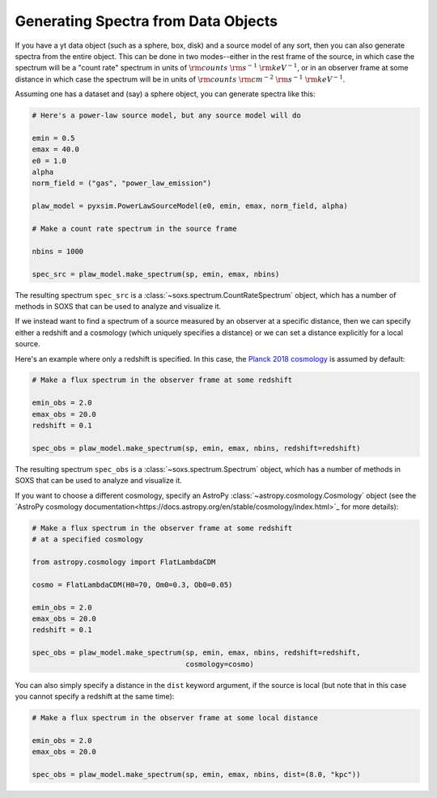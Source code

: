 .. _spectra:

Generating Spectra from Data Objects
====================================

If you have a yt data object (such as a sphere, box, disk) and a source model 
of any sort, then you can also generate spectra from the entire object. This can 
be done in two modes--either in the rest frame of the source, in which case the 
spectrum will be a "count rate" spectrum in units of :math:`\rm{counts}~\rm{s}^{-1}~\rm{keV}^{-1}`, 
or in an observer frame at some distance in which case the spectrum will be in units of 
:math:`\rm{counts}~\rm{cm}^{-2}~\rm{s}^{-1}~\rm{keV}^{-1}`.

Assuming one has a dataset and (say) a sphere object, you can generate spectra 
like this:

.. code-block:: python

    # Here's a power-law source model, but any source model will do

    emin = 0.5
    emax = 40.0
    e0 = 1.0
    alpha
    norm_field = ("gas", "power_law_emission")

    plaw_model = pyxsim.PowerLawSourceModel(e0, emin, emax, norm_field, alpha)

    # Make a count rate spectrum in the source frame
    
    nbins = 1000    

    spec_src = plaw_model.make_spectrum(sp, emin, emax, nbins)

The resulting spectrum ``spec_src`` is a :class:`~soxs.spectrum.CountRateSpectrum` 
object, which has a number of methods in SOXS that can be used to analyze and visualize
it. 

If we instead want to find a spectrum of a source measured by an observer at a specific
distance, then we can specify either a redshift and a cosmology (which uniquely specifies
a distance) or we can set a distance explicitly for a local source.

Here's an example where only a redshift is specified. In this case, the
`Planck 2018 cosmology <https://ui.adsabs.harvard.edu/abs/2020A%26A...641A...6P/>`_ 
is assumed by default:

.. code-block:: python

    # Make a flux spectrum in the observer frame at some redshift
    
    emin_obs = 2.0
    emax_obs = 20.0
    redshift = 0.1
    
    spec_obs = plaw_model.make_spectrum(sp, emin, emax, nbins, redshift=redshift)

The resulting spectrum ``spec_obs`` is a :class:`~soxs.spectrum.Spectrum` object, which 
has a number of methods in SOXS that can be used to analyze and visualize it.

If you want to choose a different cosmology, specify an AstroPy 
:class:`~astropy.cosmology.Cosmology` object (see the 
`AstroPy cosmology documentation<https://docs.astropy.org/en/stable/cosmology/index.html>`_
for more details):

.. code-block:: python

    # Make a flux spectrum in the observer frame at some redshift
    # at a specified cosmology
    
    from astropy.cosmology import FlatLambdaCDM
    
    cosmo = FlatLambdaCDM(H0=70, Om0=0.3, Ob0=0.05)
    
    emin_obs = 2.0
    emax_obs = 20.0
    redshift = 0.1
    
    spec_obs = plaw_model.make_spectrum(sp, emin, emax, nbins, redshift=redshift,
                                        cosmology=cosmo)

You can also simply specify a distance in the ``dist`` keyword argument, if the 
source is local (but note that in this case you cannot specify a redshift at the
same time):

.. code-block:: python

    # Make a flux spectrum in the observer frame at some local distance
    
    emin_obs = 2.0
    emax_obs = 20.0
    
    spec_obs = plaw_model.make_spectrum(sp, emin, emax, nbins, dist=(8.0, "kpc"))
   



